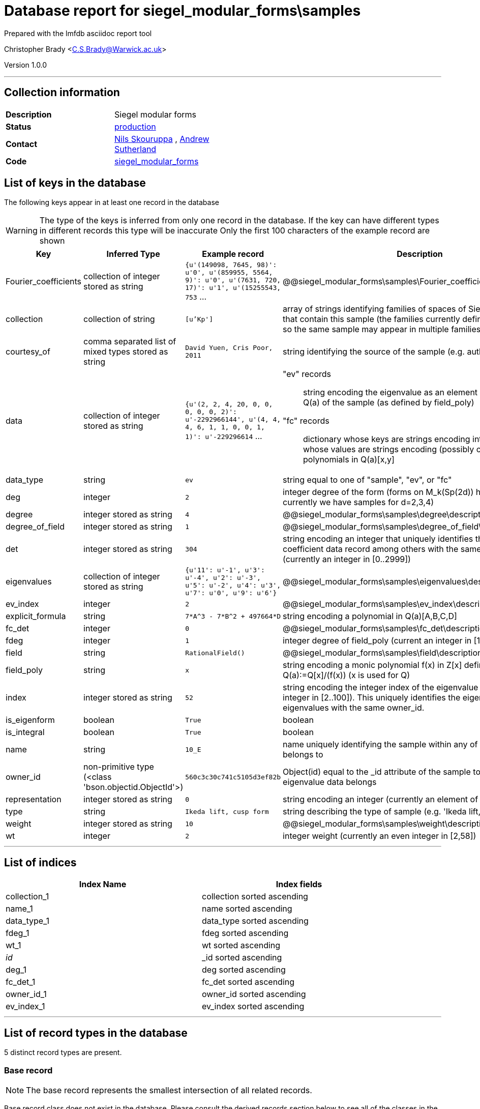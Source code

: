 = Database report for siegel_modular_forms\samples =

Prepared with the lmfdb asciidoc report tool

Christopher Brady <C.S.Brady@Warwick.ac.uk>

Version 1.0.0

'''

== Collection information ==

[width="50%", ]
|==============================
a|*Description* a| Siegel modular forms
a|*Status* a| http://www.lmfdb.org/ModularForm/GSp/Q/[production]
a|*Contact* a| https://github.com/nilsskoruppa[Nils Skouruppa] , https://github.com/AndrewVSutherland[Andrew Sutherland]
a|*Code* a| https://github.com/LMFDB/lmfdb/tree/master/lmfdb/siegel_modular_forms[siegel_modular_forms]
|==============================

== List of keys in the database ==

The following keys appear in at least one record in the database

[WARNING]
====
The type of the keys is inferred from only one record in the database. If the key can have different types in different records this type will be inaccurate
Only the first 100 characters of the example record are shown
====

[width="90%", options="header", ]
|==============================
a|Key a| Inferred Type a| Example record a| Description
a|Fourier_coefficients a| collection of integer stored as string a| `{u'(149098, 7645, 98)': u'0', u'(859955, 5564, 9)': u'0', u'(7631, 720, 17)': u'1', u'(15255543, 753` ...
 a| @@siegel_modular_forms\samples\Fourier_coefficients\description@@
a|collection a| collection of string a| `[u'Kp']`
 a| array of strings identifying families of spaces of Siegel modular forms that contain this sample (the families currently defined are not disjoint, so the same sample may appear in multiple families)
a|courtesy_of a| comma separated list of mixed types stored as string a| `David Yuen, Cris Poor, 2011`
 a| string identifying the source of the sample (e.g. authors and date)
a|data a| collection of integer stored as string a| `{u'(2, 2, 4, 20, 0, 0, 0, 0, 0, 2)': u'-2292966144', u'(4, 4, 4, 6, 1, 1, 0, 0, 1, 1)': u'-229296614` ...
 a| "ev" records::

   string encoding the eigenvalue as an element of the number field Q(a) of the sample (as defined by field_poly)

 "fc" records::

   dictionary whose keys are strings encoding integer vectors and whose values are strings encoding (possibly constant) polynomials in Q(a)[x,y]


a|data_type a| string a| `ev`
 a| string equal to one of "sample", "ev", or "fc"
a|deg a| integer a| `2`
 a| integer degree of the form (forms on M_k(Sp(2d)) have degree d, currently we have samples for d=2,3,4)
a|degree a| integer stored as string a| `4`
 a| @@siegel_modular_forms\samples\degree\description@@
a|degree_of_field a| integer stored as string a| `1`
 a| @@siegel_modular_forms\samples\degree_of_field\description@@
a|det a| integer stored as string a| `304`
 a| string encoding an integer that uniquely identifies this Fourier coefficient data record among others with the same owner_id (currently an integer in [0..2999])
a|eigenvalues a| collection of integer stored as string a| `{u'11': u'-1', u'3': u'-4', u'2': u'-3', u'5': u'-2', u'4': u'3', u'7': u'0', u'9': u'6'}`
 a| @@siegel_modular_forms\samples\eigenvalues\description@@
a|ev_index a| integer a| `2`
 a| @@siegel_modular_forms\samples\ev_index\description@@
a|explicit_formula a| string a| `7*A^3 - 7*B^2 + 497664*D`
 a| string encoding a polynomial in Q(a)[A,B,C,D]
a|fc_det a| integer a| `0`
 a| @@siegel_modular_forms\samples\fc_det\description@@
a|fdeg a| integer a| `1`
 a| integer degree of field_poly (current an integer in [1..29])
a|field a| string a| `RationalField()`
 a| @@siegel_modular_forms\samples\field\description@@
a|field_poly a| string a| `x`
 a| string encoding a monic polynomial f(x) in Z[x] defining a number field Q(a):=Q[x]/(f(x)) (x is used for Q)
a|index a| integer stored as string a| `52`
 a| string encoding the integer index of the eigenvalue (currently an integer in [2..100]). This uniquely identifies the eigenvalue among other eigenvalues with the same owner_id.
a|is_eigenform a| boolean a| `True`
 a| boolean
a|is_integral a| boolean a| `True`
 a| boolean
a|name a| string a| `10_E`
 a| name uniquely identifying the sample within any of the collections it belongs to
a|owner_id a| non-primitive type (<class 'bson.objectid.ObjectId'>) a| `560c3c30c741c5105d3ef82b`
 a| Object(id) equal to the _id attribute of the sample to which this eigenvalue data belongs
a|representation a| integer stored as string a| `0`
 a| string encoding an integer (currently an element of {0,2})
a|type a| string a| `Ikeda lift, cusp form`
 a| string describing the type of sample (e.g. 'Ikeda lift, cusp form')
a|weight a| integer stored as string a| `10`
 a| @@siegel_modular_forms\samples\weight\description@@
a|wt a| integer a| `2`
 a| integer weight (currently an even integer in [2,58])
|==============================

'''

== List of indices ==

[width="90%", options="header", ]
|==============================
a|Index Name a| Index fields
a|collection_1 a| collection sorted ascending
a|name_1 a| name sorted ascending
a|data_type_1 a| data_type sorted ascending
a|fdeg_1 a| fdeg sorted ascending
a|wt_1 a| wt sorted ascending
a|_id_ a| _id sorted ascending
a|deg_1 a| deg sorted ascending
a|fc_det_1 a| fc_det sorted ascending
a|owner_id_1 a| owner_id sorted ascending
a|ev_index_1 a| ev_index sorted ascending
|==============================

'''

== List of record types in the database ==

5 distinct record types are present.

****
[discrete]
=== Base record ===

[NOTE]
====
The base record represents the smallest intersection of all related records.


====

Base record class does not exist in the database. Please consult the derived records section below to see all of the classes in the database

* data_type 



****

'''

=== Derived records ===

[NOTE]
====
Derived records are the record types that actually exist in the database.They are represented as differences from the base record
====

****
[discrete]
=== "ev" (eigenvalue) records ===

[NOTE]
====
These records have their *data_type* field set to "ev"


====

3094 records extended from base type

* data 
* ev_index 
* index 
* owner_id 



****

'''

****
[discrete]
=== "fc" (Fourier coefficient) records ===

[NOTE]
====
These records have their *data_type* field set to "fc"


====

26212 records extended from base type

* data 
* det 
* fc_det 
* owner_id 



****

'''

****
[discrete]
=== "sample" records ===

[NOTE]
====
These records have their *data_type* field set to "sample"


====

24 records extended from base type

* collection 
* courtesy_of 
* deg 
* degree 
* degree_of_field 
* fdeg 
* field 
* field_poly 
* is_eigenform 
* name 
* representation 
* type 
* weight 
* wt 



****

'''

****
[discrete]
=== "sample" records ===

[NOTE]
====
These records have their *data_type* field set to "sample"


====

97 records extended from base type

* collection 
* courtesy_of 
* deg 
* degree 
* degree_of_field 
* explicit_formula 
* fdeg 
* field 
* field_poly 
* is_eigenform 
* is_integral 
* name 
* representation 
* type 
* weight 
* wt 



****

'''

****
[discrete]
=== @@siegel_modular_forms\samples\94045c93a881b894ba7c1ae9be742336\name@@ ===

[NOTE]
====
@@siegel_modular_forms\samples\94045c93a881b894ba7c1ae9be742336\description@@


====

8 records extended from base type

* Fourier_coefficients 
* collection 
* courtesy_of 
* deg 
* degree 
* degree_of_field 
* eigenvalues 
* fdeg 
* field 
* field_poly 
* is_eigenform 
* name 
* representation 
* type 
* weight 
* wt 



****

'''

== Notes ==

@@siegel_modular_forms\samples\(NOTES)\description@@

